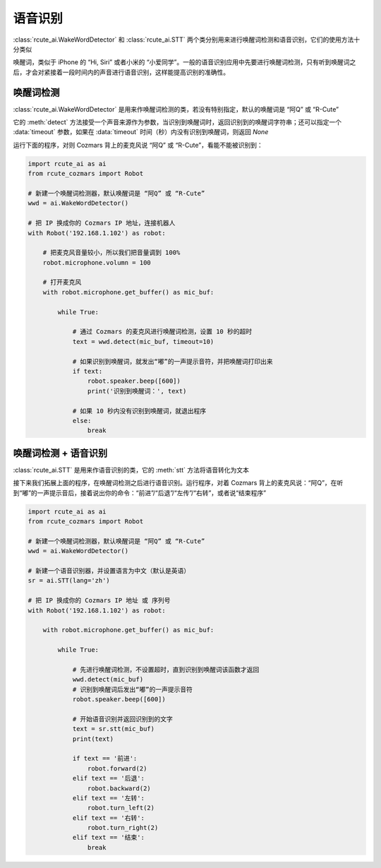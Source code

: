 语音识别
========================

:class:`rcute_ai.WakeWordDetector` 和 :class:`rcute_ai.STT` 两个类分别用来进行唤醒词检测和语音识别，它们的使用方法十分类似

唤醒词，类似于 iPhone 的 “Hi, Siri” 或者小米的 “小爱同学”。一般的语音识别应用中先要进行唤醒词检测，只有听到唤醒词之后，才会对紧接着一段时间内的声音进行语音识别，这样能提高识别的准确性。

唤醒词检测
----------------

:class:`rcute_ai.WakeWordDetector` 是用来作唤醒词检测的类，若没有特别指定，默认的唤醒词是 “阿Q” 或 “R-Cute”

它的 :meth:`detect` 方法接受一个声音来源作为参数，当识别到唤醒词时，返回识别到的唤醒词字符串；还可以指定一个 :data:`timeout` 参数，如果在 :data:`timeout` 时间（秒）内没有识别到唤醒词，则返回 `None`

运行下面的程序，对则 Cozmars 背上的麦克风说 “阿Q” 或 “R-Cute”，看能不能被识别到：

.. code:: python

    import rcute_ai as ai
    from rcute_cozmars import Robot

    # 新建一个唤醒词检测器，默认唤醒词是 “阿Q” 或 “R-Cute”
    wwd = ai.WakeWordDetector()

    # 把 IP 换成你的 Cozmars IP 地址，连接机器人
    with Robot('192.168.1.102') as robot:

        # 把麦克风音量较小，所以我们把音量调到 100%
        robot.microphone.volumn = 100

        # 打开麦克风
        with robot.microphone.get_buffer() as mic_buf:

            while True:

                # 通过 Cozmars 的麦克风进行唤醒词检测，设置 10 秒的超时
                text = wwd.detect(mic_buf, timeout=10)

                # 如果识别到唤醒词，就发出“嘟”的一声提示音符，并把唤醒词打印出来
                if text:
                    robot.speaker.beep([600])
                    print('识别到唤醒词：', text)

                # 如果 10 秒内没有识别到唤醒词，就退出程序
                else:
                    break



唤醒词检测 + 语音识别
-------------------------------
:class:`rcute_ai.STT` 是用来作语音识别的类，它的 :meth:`stt` 方法将语音转化为文本

接下来我们拓展上面的程序，在唤醒词检测之后进行语音识别。运行程序，对着 Cozmars 背上的麦克风说：“阿Q”，在听到“嘟”的一声提示音后，接着说出你的命令：“前进”/“后退”/“左传”/“右转”，或者说“结束程序”

.. code:: python

    import rcute_ai as ai
    from rcute_cozmars import Robot

    # 新建一个唤醒词检测器，默认唤醒词是 “阿Q” 或 “R-Cute”
    wwd = ai.WakeWordDetector()

    # 新建一个语音识别器，并设置语言为中文（默认是英语）
    sr = ai.STT(lang='zh')

    # 把 IP 换成你的 Cozmars IP 地址 或 序列号
    with Robot('192.168.1.102') as robot:

        with robot.microphone.get_buffer() as mic_buf:

            while True:

                # 先进行唤醒词检测，不设置超时，直到识别到唤醒词该函数才返回
                wwd.detect(mic_buf)
                # 识别到唤醒词后发出“嘟”的一声提示音符
                robot.speaker.beep([600])

                # 开始语音识别并返回识别到的文字
                text = sr.stt(mic_buf)
                print(text)

                if text == '前进':
                    robot.forward(2)
                elif text == '后退':
                    robot.backward(2)
                elif text == '左转':
                    robot.turn_left(2)
                elif text == '右转':
                    robot.turn_right(2)
                elif text == '结束':
                    break



.. seealso::

   `rcute_ai.WakeWordDetector <../api/WakeWordDetector.html>`_ ， `rcute_ai.STT <../api/STT.html>`_
